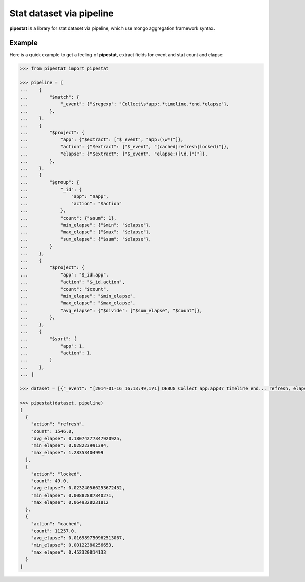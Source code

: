 Stat dataset via pipeline
=============================================================

**pipestat** is a library for stat dataset via pipeline,
which use mongo aggregation framework syntax.

Example
-------------------------------------------------------------

Here is a quick example to get a feeling of **pipestat**,
extract fields for event and stat count and elapse:

.. code:: python

    >>> from pipestat import pipestat

    >>> pipeline = [
    ...    {
    ...        "$match": {
    ...            "_event": {"$regexp": "Collect\s*app:.*timeline.*end.*elapse"},
    ...        },
    ...    },
    ...    {
    ...        "$project": {
    ...            "app": {"$extract": ["$_event", "app:(\w*)"]},
    ...            "action": {"$extract": ["$_event", "(cached|refresh|locked)"]},
    ...            "elapse": {"$extract": ["$_event", "elapse:([\d.]*)"]},
    ...        },
    ...    },
    ...    {
    ...        "$group": {
    ...            "_id": {
    ...                "app": "$app",
    ...                "action": "$action"
    ...            },
    ...            "count": {"$sum": 1},
    ...            "min_elapse": {"$min": "$elapse"},
    ...            "max_elapse": {"$max": "$elapse"},
    ...            "sum_elapse": {"$sum": "$elapse"},
    ...        }
    ...    },
    ...    {
    ...        "$project": {
    ...            "app": "$_id.app",
    ...            "action": "$_id.action",
    ...            "count": "$count",
    ...            "min_elapse": "$min_elapse",
    ...            "max_elapse": "$max_elapse",
    ...            "avg_elapse": {"$divide": ["$sum_elapse", "$count"]},
    ...        },
    ...    },
    ...    {
    ...        "$sort": {
    ...            "app": 1,
    ...            "action": 1,
    ...        }
    ...    },
    ... ]

    >>> dataset = [{"_event": "[2014-01-16 16:13:49,171] DEBUG Collect app:app37 timeline end... refresh, elapse:0.105722904205"}, ...]

    >>> pipestat(dataset, pipeline)
    [
      {
        "action": "refresh",
        "count": 1546.0,
        "avg_elapse": 0.18074277347920925,
        "min_elapse": 0.028223991394,
        "max_elapse": 1.28353404999
      },
      {
        "action": "locked",
        "count": 49.0,
        "avg_elapse": 0.023240566253672452,
        "min_elapse": 0.00882887840271,
        "max_elapse": 0.0649328231812
      },
      {
        "action": "cached",
        "count": 11257.0,
        "avg_elapse": 0.016989750962513067,
        "min_elapse": 0.00122380256653,
        "max_elapse": 0.452320814133
      }
    ]
